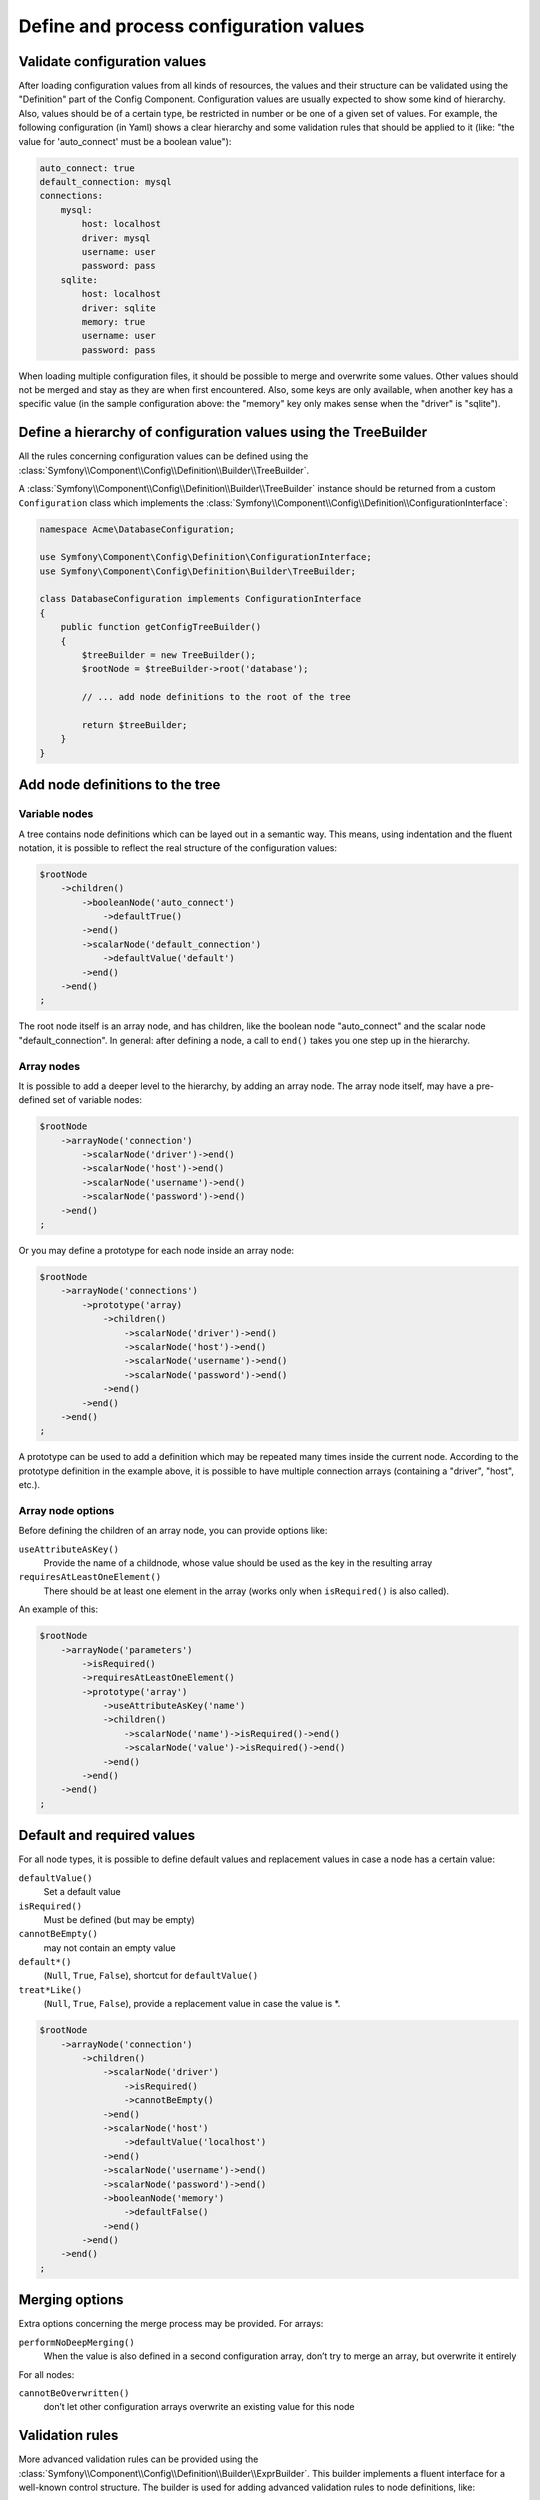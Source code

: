 .. index::
   single: Config; Define and process configuration values

Define and process configuration values
=======================================

Validate configuration values
-----------------------------

After loading configuration values from all kinds of resources, the values and their structure can
be validated using the "Definition" part of the Config Component. Configuration values are usually
expected to show some kind of hierarchy. Also, values should be of a certain type, be restricted in
number or be one of a given set of values. For example, the following configuration (in Yaml) shows
a clear hierarchy and some validation rules that should be applied to it (like: "the value for
'auto_connect' must be a boolean value"):

.. code-block:: yaml

    auto_connect: true
    default_connection: mysql
    connections:
        mysql:
            host: localhost
            driver: mysql
            username: user
            password: pass
        sqlite:
            host: localhost
            driver: sqlite
            memory: true
            username: user
            password: pass

When loading multiple configuration files, it should be possible to merge and overwrite some
values. Other values should not be merged and stay as they are when first encountered. Also,
some keys are only available, when another key has a specific value (in the sample configuration
above: the "memory" key only makes sense when the "driver" is "sqlite").

Define a hierarchy of configuration values using the TreeBuilder
----------------------------------------------------------------

All the rules concerning configuration values can be defined using the
:class:`Symfony\\Component\\Config\\Definition\\Builder\\TreeBuilder`.

A :class:`Symfony\\Component\\Config\\Definition\\Builder\\TreeBuilder` instance should be returned
from a custom ``Configuration`` class which implements the
:class:`Symfony\\Component\\Config\\Definition\\ConfigurationInterface`:

.. code-block:: php

    namespace Acme\DatabaseConfiguration;

    use Symfony\Component\Config\Definition\ConfigurationInterface;
    use Symfony\Component\Config\Definition\Builder\TreeBuilder;

    class DatabaseConfiguration implements ConfigurationInterface
    {
        public function getConfigTreeBuilder()
        {
            $treeBuilder = new TreeBuilder();
            $rootNode = $treeBuilder->root('database');

            // ... add node definitions to the root of the tree

            return $treeBuilder;
        }
    }

Add node definitions to the tree
--------------------------------

Variable nodes
~~~~~~~~~~~~~~

A tree contains node definitions which can be layed out in a semantic way. This means, using
indentation and the fluent notation, it is possible to reflect the real structure of the
configuration values:

.. code-block:: php

    $rootNode
        ->children()
            ->booleanNode('auto_connect')
                ->defaultTrue()
            ->end()
            ->scalarNode('default_connection')
                ->defaultValue('default')
            ->end()
        ->end()
    ;

The root node itself is an array node, and has children, like the boolean node "auto_connect"
and the scalar node "default_connection". In general: after defining a node, a call to ``end()``
takes you one step up in the hierarchy.

Array nodes
~~~~~~~~~~~

It is possible to add a deeper level to the hierarchy, by adding an array node. The array node
itself, may have a pre-defined set of variable nodes:

.. code-block:: php

    $rootNode
        ->arrayNode('connection')
            ->scalarNode('driver')->end()
            ->scalarNode('host')->end()
            ->scalarNode('username')->end()
            ->scalarNode('password')->end()
        ->end()
    ;

Or you may define a prototype for each node inside an array node:

.. code-block:: php

    $rootNode
        ->arrayNode('connections')
            ->prototype('array)
                ->children()
                    ->scalarNode('driver')->end()
                    ->scalarNode('host')->end()
                    ->scalarNode('username')->end()
                    ->scalarNode('password')->end()
                ->end()
            ->end()
        ->end()
    ;

A prototype can be used to add a definition which may be repeated many times inside the current
node. According to the prototype definition in the example above, it is possible to have multiple
connection arrays (containing a "driver", "host", etc.).

Array node options
~~~~~~~~~~~~~~~~~~

Before defining the children of an array node, you can provide options like:

``useAttributeAsKey()``
    Provide the name of a childnode, whose value should be used as the key in the resulting array
``requiresAtLeastOneElement()``
    There should be at least one element in the array (works only when ``isRequired()`` is also
    called).

An example of this:

.. code-block:: php

    $rootNode
        ->arrayNode('parameters')
            ->isRequired()
            ->requiresAtLeastOneElement()
            ->prototype('array')
                ->useAttributeAsKey('name')
                ->children()
                    ->scalarNode('name')->isRequired()->end()
                    ->scalarNode('value')->isRequired()->end()
                ->end()
            ->end()
        ->end()
    ;

Default and required values
---------------------------

For all node types, it is possible to define default values and replacement values in case a node
has a certain value:

``defaultValue()``
    Set a default value
``isRequired()``
    Must be defined (but may be empty)
``cannotBeEmpty()``
    may not contain an empty value
``default*()``
    (``Null``, ``True``, ``False``), shortcut for ``defaultValue()``
``treat*Like()``
    (``Null``, ``True``, ``False``), provide a replacement value in case the value is *.

.. code-block:: php

    $rootNode
        ->arrayNode('connection')
            ->children()
                ->scalarNode('driver')
                    ->isRequired()
                    ->cannotBeEmpty()
                ->end()
                ->scalarNode('host')
                    ->defaultValue('localhost')
                ->end()
                ->scalarNode('username')->end()
                ->scalarNode('password')->end()
                ->booleanNode('memory')
                    ->defaultFalse()
                ->end()
            ->end()
        ->end()
    ;

Merging options
---------------

Extra options concerning the merge process may be provided. For arrays:

``performNoDeepMerging()``
    When the value is also defined in a second configuration array, don’t try to merge an array,
    but overwrite it entirely

For all nodes:

``cannotBeOverwritten()``
    don’t let other configuration arrays overwrite an existing value for this node

Validation rules
----------------

More advanced validation rules can be provided using the
:class:`Symfony\\Component\\Config\\Definition\\Builder\\ExprBuilder`. This builder implements a
fluent interface for a well-known control structure. The builder is used for adding advanced
validation rules to node definitions, like:

.. code-block:: php

    $rootNode
        ->arrayNode('connection')
            ->children()
                ->scalarNode('driver')
                    ->isRequired()
                    ->validate()
                        ->ifNotInArray(array('mysql', 'sqlite', 'mssql'))
                        ->thenInvalid('Invalid database driver "%s"')
                    ->end()
                ->end()
            ->end()
        ->end()
    ;

A validation rule always has an "if" part. You can specify this part in the following ways:

- ``ifTrue()``
- ``ifString()``
- ``ifNull()``
- ``ifArray()``
- ``ifInArray()``
- ``ifNotInArray()``
- ``always()``

A validation rule also requires a "then" part:

- ``then()``
- ``thenEmptyArray()``
- ``thenInvalid()``
- ``thenUnset()``

Usually, "then" is a closure. Its return value will be used as a new value for the node, instead
of the node's original value.

Processing configuration values
-------------------------------

The :class:`Symfony\\Component\\Config\\Definition\\Processor` uses the tree as it was built
using the :class:`Symfony\\Component\\Config\\Definition\\Builder\\TreeBuilder` to process
multiple arrays of configuration values that should be merged. If any value is not of the
expected type, is mandatory and yet undefined, or could not be validated in some other way,
an exception will be thrown. Otherwise the result is a clean array of configuration values.

.. code-block:: php

    use Symfony\Component\Yaml\Yaml;
    use Symfony\Component\Config\Definition\Processor;
    use Acme\DatabaseConfiguration;

    $config1 = Yaml::parse(__DIR__.'/src/Matthias/config/config.yml');
    $config2 = Yaml::parse(__DIR__.'/src/Matthias/config/config_extra.yml');

    $configs = array($config1, $config2);

    $processor = new Processor();
    $configuration = new DatabaseConfiguration;
    $processedConfiguration = $processor->processConfiguration($configuration, $configs);
